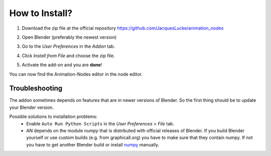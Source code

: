 ***************
How to Install?
***************


1. Download the zip file at the official repository https://github.com/JacquesLucke/animation_nodes
    .. image:: zip.png

2. Open Blender (preferably the newest version)

3. Go to the *User Preferences* in the *Addon* tab.

4. Click *Install from File* and choose the zip file.

5. Activate the add-on and you are **done**!

You can now find the Animation-Nodes editor in the node editor.
    .. image:: animation_node_editor.png


Troubleshooting
***************

The addon sometimes depends on features that are in newer versions of Blender.
So the first thing should be to update your Blender version.

Possible solutions to installation problems:
    * Enable ``Auto Run Python Scripts`` in the *User Preferences > File* tab.
    * AN depends on the module *numpy* that is distributed with official releases
      of Blender. If you build Blender yourself or use custom builds
      (e.g. from graphicall.org) you have to make sure that they contain numpy.
      If not you have to get another Blender build or install `numpy`_ manually.

.. _numpy: http://www.numpy.org/      
